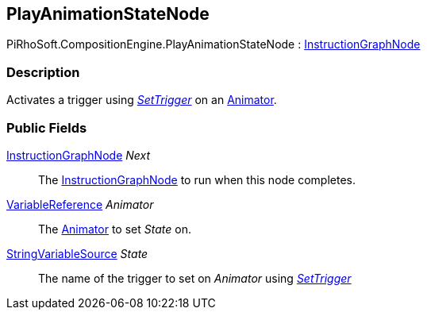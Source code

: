 [#reference/play-animation-state-node]

## PlayAnimationStateNode

PiRhoSoft.CompositionEngine.PlayAnimationStateNode : <<reference/instruction-graph-node.html,InstructionGraphNode>>

### Description

Activates a trigger using https://docs.unity3d.com/ScriptReference/Animator.SetTrigger.html[_SetTrigger_^] on an https://docs.unity3d.com/ScriptReference/Animator.html[Animator^].

### Public Fields

<<reference/instruction-graph-node.html,InstructionGraphNode>> _Next_::

The <<reference/instruction-graph-node.html,InstructionGraphNode>> to run when this node completes.

<<reference/variable-reference.html,VariableReference>> _Animator_::

The https://docs.unity3d.com/ScriptReference/Animator.html[Animator^] to set _State_ on.

<<reference/string-variable-source.html,StringVariableSource>> _State_::

The name of the trigger to set on _Animator_ using https://docs.unity3d.com/ScriptReference/Animator.SetTrigger.html[_SetTrigger_^]